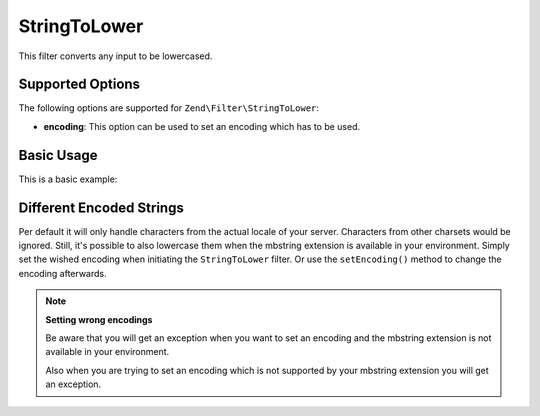 .. _zend.filter.set.stringtolower:

StringToLower
-------------

This filter converts any input to be lowercased.

.. _zend.filter.set.stringtolower.options:

Supported Options
^^^^^^^^^^^^^^^^^

The following options are supported for ``Zend\Filter\StringToLower``:

- **encoding**: This option can be used to set an encoding which has to be used.

.. _zend.filter.set.stringtolower.basic:

Basic Usage
^^^^^^^^^^^

This is a basic example:

.. code-block:: php
   :linenos:

   $filter = new Zend\Filter\StringToLower();

   print $filter->filter('SAMPLE');
   // returns "sample"

.. _zend.filter.set.stringtolower.encoding:

Different Encoded Strings
^^^^^^^^^^^^^^^^^^^^^^^^^

Per default it will only handle characters from the actual locale of your server. Characters from other charsets
would be ignored. Still, it's possible to also lowercase them when the mbstring extension is available in your
environment. Simply set the wished encoding when initiating the ``StringToLower`` filter. Or use the
``setEncoding()`` method to change the encoding afterwards.

.. code-block:: php
   :linenos:

   // using UTF-8
   $filter = new Zend\Filter\StringToLower('UTF-8');

   // or give an array which can be useful when using a configuration
   $filter = new Zend\Filter\StringToLower(array('encoding' => 'UTF-8'));

   // or do this afterwards
   $filter->setEncoding('ISO-8859-1');

.. note::

   **Setting wrong encodings**

   Be aware that you will get an exception when you want to set an encoding and the mbstring extension is not
   available in your environment.

   Also when you are trying to set an encoding which is not supported by your mbstring extension you will get an
   exception.


